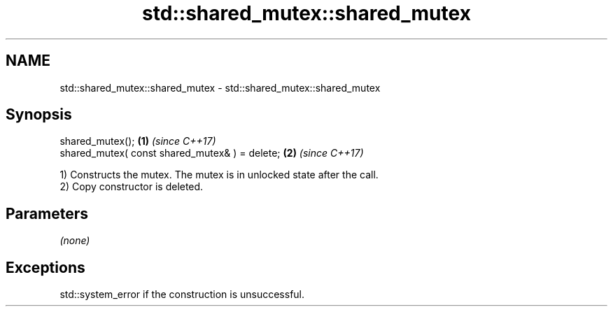 .TH std::shared_mutex::shared_mutex 3 "2017.04.02" "http://cppreference.com" "C++ Standard Libary"
.SH NAME
std::shared_mutex::shared_mutex \- std::shared_mutex::shared_mutex

.SH Synopsis
   shared_mutex();                               \fB(1)\fP \fI(since C++17)\fP
   shared_mutex( const shared_mutex& ) = delete; \fB(2)\fP \fI(since C++17)\fP

   1) Constructs the mutex. The mutex is in unlocked state after the call.
   2) Copy constructor is deleted.

.SH Parameters

   \fI(none)\fP

.SH Exceptions

   std::system_error if the construction is unsuccessful.
